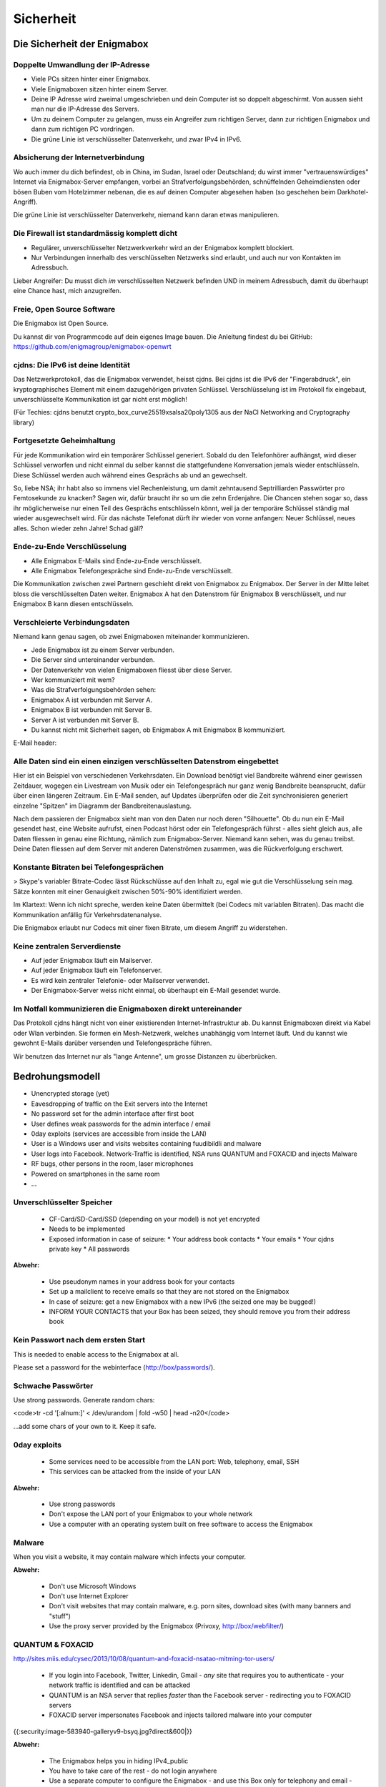 ==========
Sicherheit
==========

****************************
Die Sicherheit der Enigmabox
****************************

Doppelte Umwandlung der IP-Adresse
==================================

.. image:: images/double-NAT.png

* Viele PCs sitzen hinter einer Enigmabox.
* Viele Enigmaboxen sitzen hinter einem Server.
* Deine IP Adresse wird zweimal umgeschrieben und dein Computer ist so doppelt abgeschirmt. Von aussen sieht man nur die IP-Adresse des Servers.
* Um zu deinem Computer zu gelangen, muss ein Angreifer zum richtigen Server, dann zur richtigen Enigmabox und dann zum richtigen PC vordringen.
* Die grüne Linie ist verschlüsselter Datenverkehr, und zwar IPv4 in IPv6.

Absicherung der Internetverbindung
==================================

Wo auch immer du dich befindest, ob in China, im Sudan, Israel oder Deutschland; du wirst immer "vertrauenswürdiges" Internet via Enigmabox-Server empfangen, vorbei an Strafverfolgungsbehörden, schnüffelnden Geheimdiensten oder bösen Buben vom Hotelzimmer nebenan, die es auf deinen Computer abgesehen haben (so geschehen beim Darkhotel-Angriff).

.. image:: images/bad-dudes.png

Die grüne Linie ist verschlüsselter Datenverkehr, niemand kann daran etwas manipulieren.

Die Firewall ist standardmässig komplett dicht
==============================================

.. image:: images/ebox-firewall.png

* Regulärer, unverschlüsselter Netzwerkverkehr wird an der Enigmabox komplett blockiert.
* Nur Verbindungen innerhalb des verschlüsselten Netzwerks sind erlaubt, und auch nur von Kontakten im Adressbuch.

Lieber Angreifer: Du musst dich *im* verschlüsselten Netzwerk befinden UND in meinem Adressbuch, damit du überhaupt eine Chance hast, mich anzugreifen.

Freie, Open Source Software
===========================

Die Enigmabox ist Open Source.

Du kannst dir von Programmcode auf dein eigenes Image bauen. Die Anleitung findest du bei GitHub: https://github.com/enigmagroup/enigmabox-openwrt

cjdns: Die IPv6 ist deine Identität
===================================

Das Netzwerkprotokoll, das die Enigmabox verwendet, heisst cjdns. Bei cjdns ist die IPv6 der "Fingerabdruck", ein kryptographisches Element mit einem dazugehörigen privaten Schlüssel. Verschlüsselung ist im Protokoll fix eingebaut, unverschlüsselte Kommunikation ist gar nicht erst möglich!

.. image:: images/cjdns-privkey.png

(Für Techies: cjdns benutzt crypto_box_curve25519xsalsa20poly1305 aus der NaCl Networking and Cryptography library)

Fortgesetzte Geheimhaltung
==========================

.. image:: images/forward-secrecy.png

Für jede Kommunikation wird ein temporärer Schlüssel generiert. Sobald du den Telefonhörer aufhängst, wird dieser Schlüssel verworfen und nicht einmal du selber kannst die stattgefundene Konversation jemals wieder entschlüsseln. Diese Schlüssel werden auch während eines Gesprächs ab und an gewechselt.

So, liebe NSA; ihr habt also so immens viel Rechenleistung, um damit zehntausend Septrilliarden Passwörter pro Femtosekunde zu knacken? Sagen wir, dafür braucht ihr so um die zehn Erdenjahre. Die Chancen stehen sogar so, dass ihr möglicherweise nur einen Teil des Gesprächs entschlüsseln könnt, weil ja der temporäre Schlüssel ständig mal wieder ausgewechselt wird. Für das nächste Telefonat dürft ihr wieder von vorne anfangen: Neuer Schlüssel, neues alles. Schon wieder zehn Jahre! Schad gäll?

Ende-zu-Ende Verschlüsselung
============================

* Alle Enigmabox E-Mails sind Ende-zu-Ende verschlüsselt.
* Alle Enigmabox Telefongespräche sind Ende-zu-Ende verschlüsselt.

.. image:: images/end-to-end.png

Die Kommunikation zwischen zwei Partnern geschieht direkt von Enigmabox zu Enigmabox. Der Server in der Mitte leitet bloss die verschlüsselten Daten weiter. Enigmabox A hat den Datenstrom für Enigmabox B verschlüsselt, und nur Enigmabox B kann diesen entschlüsseln.

Verschleierte Verbindungsdaten
==============================

Niemand kann genau sagen, ob zwei Enigmaboxen miteinander kommunizieren.

.. image:: images/metadata-obfs.png

* Jede Enigmabox ist zu einem Server verbunden.
* Die Server sind untereinander verbunden.
* Der Datenverkehr von vielen Enigmaboxen fliesst über diese Server.
* Wer kommuniziert mit wem?
* Was die Strafverfolgungsbehörden sehen:

* Enigmabox A ist verbunden mit Server A.
* Enigmabox B ist verbunden mit Server B.
* Server A ist verbunden mit Server B.
* Du kannst nicht mit Sicherheit sagen, ob Enigmabox A mit Enigmabox B kommuniziert.

E-Mail header:

.. image:: images/pgp-vs-ebox.png

Alle Daten sind ein einen einzigen verschlüsselten Datenstrom eingebettet
=========================================================================

.. image:: images/pile-of-data.png

Hier ist ein Beispiel von verschiedenen Verkehrsdaten. Ein Download benötigt viel Bandbreite während einer gewissen Zeitdauer, wogegen ein Livestream von Musik oder ein Telefongespräch nur ganz wenig Bandbreite beansprucht, dafür über einen längeren Zeitraum. Ein E-Mail senden, auf Updates überprüfen oder die Zeit synchronisieren generiert einzelne "Spitzen" im Diagramm der Bandbreitenauslastung.

Nach dem passieren der Enigmabox sieht man von den Daten nur noch deren "Silhouette". Ob du nun ein E-Mail gesendet hast, eine Website aufrufst, einen Podcast hörst oder ein Telefongespräch führst - alles sieht gleich aus, alle Daten fliessen in genau eine Richtung, nämlich zum Enigmabox-Server. Niemand kann sehen, was du genau treibst. Deine Daten fliessen auf dem Server mit anderen Datenströmen zusammen, was die Rückverfolgung erschwert.

Konstante Bitraten bei Telefongesprächen
========================================

> Skype's variabler Bitrate-Codec lässt Rückschlüsse auf den Inhalt zu, egal wie gut die Verschlüsselung sein mag. Sätze konnten mit einer Genauigkeit zwischen 50%-90% identifiziert werden.

Im Klartext: Wenn ich nicht spreche, werden keine Daten übermittelt (bei Codecs mit variablen Bitraten). Das macht die Kommunikation anfällig für Verkehrsdatenanalyse.

.. image:: images/vbr-wire.png

Die Enigmabox erlaubt nur Codecs mit einer fixen Bitrate, um diesem Angriff zu widerstehen.

Keine zentralen Serverdienste
=============================

.. image:: images/no-central-servers.png

* Auf jeder Enigmabox läuft ein Mailserver.
* Auf jeder Enigmabox läuft ein Telefonserver.
* Es wird kein zentraler Telefonie- oder Mailserver verwendet.
* Der Enigmabox-Server weiss nicht einmal, ob überhaupt ein E-Mail gesendet wurde.

Im Notfall kommunizieren die Enigmaboxen direkt untereinander
=============================================================

.. image:: images/p2p-mesh.png

Das Protokoll cjdns hängt nicht von einer existierenden Internet-Infrastruktur ab. Du kannst Enigmaboxen direkt via Kabel oder Wlan verbinden. Sie formen ein Mesh-Netzwerk, welches unabhängig vom Internet läuft. Und du kannst wie gewohnt E-Mails darüber versenden und Telefongespräche führen.

Wir benutzen das Internet nur als "lange Antenne", um grosse Distanzen zu überbrücken.

****************
Bedrohungsmodell
****************

* Unencrypted storage (yet)
* Eavesdropping of traffic on the Exit servers into the Internet
* No password set for the admin interface after first boot
* User defines weak passwords for the admin interface / email
* 0day exploits (services are accessible from inside the LAN)
* User is a Windows user and visits websites containing fuudibildli and malware
* User logs into Facebook. Network-Traffic is identified, NSA runs QUANTUM and FOXACID and injects Malware
* RF bugs, other persons in the room, laser microphones
* Powered on smartphones in the same room
* ...

Unverschlüsselter Speicher
==========================

  * CF-Card/SD-Card/SSD (depending on your model) is not yet encrypted
  * Needs to be implemented
  * Exposed information in case of seizure:
    * Your address book contacts
    * Your emails
    * Your cjdns private key
    * All passwords

**Abwehr:**

  * Use pseudonym names in your address book for your contacts
  * Set up a mailclient to receive emails so that they are not stored on the Enigmabox
  * In case of seizure: get a new Enigmabox with a new IPv6 (the seized one may be bugged!)
  * INFORM YOUR CONTACTS that your Box has been seized, they should remove you from their address book

Kein Passwort nach dem ersten Start
===================================

This is needed to enable access to the Enigmabox at all.

Please set a password for the webinterface (http://box/passwords/).

Schwache Passwörter
===================

Use strong passwords. Generate random chars:

<code>tr -cd '[:alnum:]' < /dev/urandom | fold -w50 | head -n20</code>

...add some chars of your own to it. Keep it safe.

0day exploits
=============

  * Some services need to be accessible from the LAN port: Web, telephony, email, SSH
  * This services can be attacked from the inside of your LAN

**Abwehr:**

  * Use strong passwords
  * Don't expose the LAN port of your Enigmabox to your whole network
  * Use a computer with an operating system built on free software to access the Enigmabox

Malware
=======

When you visit a website, it may contain malware which infects your computer.

**Abwehr:**

  * Don't use Microsoft Windows
  * Don't use Internet Explorer
  * Don't visit websites that may contain malware, e.g. porn sites, download sites (with many banners and "stuff")
  * Use the proxy server provided by the Enigmabox (Privoxy, http://box/webfilter/)

QUANTUM & FOXACID
=================

http://sites.miis.edu/cysec/2013/10/08/quantum-and-foxacid-nsatao-mitming-tor-users/

  * If you login into Facebook, Twitter, Linkedin, Gmail - *any* site that requires you to authenticate - your network traffic is identified and can be attacked
  * QUANTUM is an NSA server that replies *faster* than the Facebook server - redirecting you to FOXACID servers
  * FOXACID server impersonates Facebook and injects tailored malware into your computer

{{:security:image-583940-galleryv9-bsyq.jpg?direct&600|}}

**Abwehr:**

  * The Enigmabox helps you in hiding IPv4_public
  * You have to take care of the rest - do not login anywhere
  * Use a separate computer to configure the Enigmabox - and use this Box only for telephony and email - those internal services never leave the encrypted network

Wanzen, andere Personen im Raum, Lasermikrofone
===============================================

  * Somebody planted a bug in your living room
  * A laser microphone recording the vibrations of your window glasses
  * Your neighbours can hear your shouting through the thin walls
  * Listening to your talking, bypassing every encryption

{{:security:las_mic2_306x241.jpg?direct|}}

**Abwehr:**

  * Get a bug scanner and scan your room
  * Talk low-voiced
  * Talk in a window-less room

Eingeschaltete Mobiltelefone im selben Raum
===========================================

  * Every powered on smartphone can be turned into a microphone
  * Remotely
  * Even if it's turned off

**Abwehr:**

{{:security:remove-battery.jpg?direct|}}

  * Remove the battery from *all* of the smartphones in the room where you are talking
  * Have no mobile phone at all, since your location can still be tracked - even if it's an "encrypted mobile phone"

